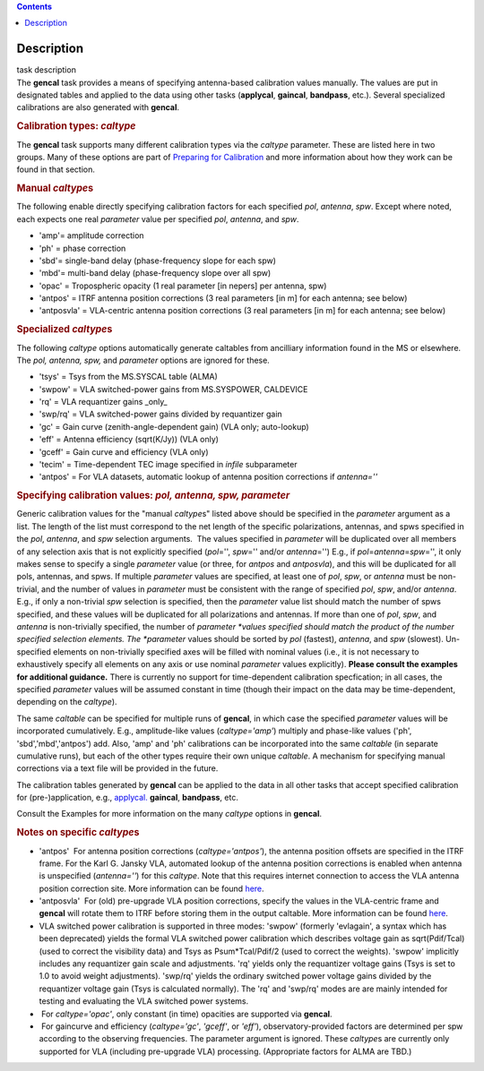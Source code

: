 .. contents::
   :depth: 3
..

.. container::
   :name: viewlet-above-content-title

Description
===========

.. container::
   :name: viewlet-below-content-title

.. container:: documentDescription description

   task description

.. container:: section
   :name: viewlet-above-content-body

.. container:: section
   :name: content-core

   .. container::
      :name: parent-fieldname-text

      The **gencal** task provides a means of specifying antenna-based
      calibration values manually. The values are put in designated
      tables and applied to the data using other tasks (**applycal**,
      **gaincal**, **bandpass**, etc.). Several specialized calibrations
      are also generated with **gencal**.

       

      .. rubric:: Calibration types: *caltype*
         :name: calibration-types-caltype

      The **gencal** task supports many different calibration types via
      the *caltype* parameter. These are listed here in two groups. Many
      of these options are part of `Preparing for
      Calibration <https://casa.nrao.edu/casadocs-devel/stable/calibration-and-visibility-data/synthesis-calibration/preparing-for-calibration>`__
      and more information about how they work can be found in that
      section.

      .. rubric:: Manual *caltype*\ s
         :name: manual-caltypes

      The following enable directly specifying calibration factors for
      each specified *pol*, *antenna*, *spw*. Except where noted, each
      expects one real *parameter* value per specified *pol*, *antenna*,
      and *spw*.

      -  'amp'= amplitude correction
      -  'ph' = phase correction
      -  'sbd'= single-band delay (phase-frequency slope for each spw)
      -  'mbd'= multi-band delay (phase-frequency slope over all spw)
      -  'opac' = Tropospheric opacity (1 real parameter [in nepers] per
         antenna, spw)
      -  'antpos' = ITRF antenna position corrections (3 real parameters
         [in m] for each antenna; see below)
      -  'antposvla' = VLA-centric antenna position corrections (3 real
         parameters [in m] for each antenna; see below)

      .. rubric:: Specialized *caltype*\ s
         :name: specialized-caltypes

      The following *caltype* options automatically generate caltables
      from ancilliary information found in the MS or elsewhere. The
      *pol, antenna, spw,* and *parameter* options are ignored for
      these.

      -  'tsys' = Tsys from the MS.SYSCAL table (ALMA)
      -  'swpow' = VLA switched-power gains from MS.SYSPOWER, CALDEVICE
      -  'rq' = VLA requantizer gains \_only\_
      -  'swp/rq' = VLA switched-power gains divided by requantizer gain
      -  'gc' = Gain curve (zenith-angle-dependent gain) (VLA only;
         auto-lookup)
      -  'eff' = Antenna efficiency (sqrt(K/Jy)) (VLA only)
      -  'gceff' = Gain curve and efficiency (VLA only)
      -  'tecim' = Time-dependent TEC image specified in *infile*
         subparameter
      -  'antpos' = For VLA datasets, automatic lookup of antenna
         position corrections if *antenna=''*

       

      .. rubric:: Specifying calibration values: *pol, antenna, spw,
         parameter*
         :name: specifying-calibration-values-pol-antenna-spw-parameter

      Generic calibration values for the "manual *caltype*\ s" listed
      above should be specified in the *parameter* argument as a list.
      The length of the list must correspond to the net length of the
      specific polarizations, antennas, and spws specified in the *pol*,
      *antenna*, and *spw* selection arguments.  The values specified in
      *parameter* will be duplicated over all members of any selection
      axis that is not explicitly specified (*pol*\ ='', *spw*\ =''
      and/or *antenna*\ ='') E.g., if
      *pol*\ =\ *antenna*\ =\ *spw*\ ='', it only makes sense to specify
      a single *parameter* value (or three, for *antpos* and
      *antposvla*), and this will be duplicated for all pols, antennas,
      and spws. If multiple *parameter* values are specified, at least
      one of *pol*, *spw*, or *antenna* must be non-trivial, and the
      number of values in *parameter* must be consistent with the range
      of specified *pol*, *spw*, and/or *antenna*. E.g., if only a
      non-trivial *spw* selection is specified, then the *parameter*
      value list should match the number of spws specified, and these
      values will be duplicated for all polarizations and antennas. If
      more than one of *pol*, *spw*, and *antenna* is non-trivially
      specified, the number of *parameter *\ values specified should
      match the product of the number specified selection elements. The
      *parameter* values should be sorted by *pol* (fastest), *antenna*,
      and *spw* (slowest). Un-specified elements on non-trivially
      specified axes will be filled with nominal values (i.e., it is not
      necessary to exhaustively specify all elements on any axis or use
      nominal *parameter* values explicitly). **Please consult the
      examples for additional guidance.** There is currently no support
      for time-dependent calibration specfication; in all cases, the
      specified *parameter* values will be assumed constant in time
      (though their impact on the data may be time-dependent, depending
      on the *caltype*).

      The same *caltable* can be specified for multiple runs of
      **gencal**, in which case the specified *parameter* values will be
      incorporated cumulatively. E.g., amplitude-like values
      (*caltype='amp'*) multiply and phase-like values ('ph',
      'sbd','mbd','antpos') add. Also, 'amp' and 'ph' calibrations can
      be incorporated into the same *caltable* (in separate cumulative
      runs), but each of the other types require their own unique
      *caltable*. A mechanism for specifying manual corrections via a
      text file will be provided in the future.

      The calibration tables generated by **gencal** can be applied to
      the data in all other tasks that accept specified calibration for
      (pre-)application, e.g.,
      `applycal. <https://casa.nrao.edu/casadocs-devel/stable/task_applycal>`__
      **gaincal**, **bandpass**, etc.

      Consult the Examples for more information on the many *caltype*
      options in **gencal**.

      .. rubric:: Notes on specific *caltype*\ s
         :name: notes-on-specific-caltypes

      -  'antpos'  For antenna position corrections
         (*caltype='antpos'*), the antenna position offsets are
         specified in the ITRF frame. For the Karl G. Jansky VLA,
         automated lookup of the antenna position corrections is enabled
         when antenna is unspecified (*antenna=''*) for this *caltype*.
         Note that this requires internet connection to access the VLA
         antenna position correction site. More information can be found
         `here <https://casa.nrao.edu/casadocs-devel/stable/external-data/vla-baseline-corrections>`__.
      -  'antposvla'  For (old) pre-upgrade VLA position corrections,
         specify the values in the VLA-centric frame and **gencal** will
         rotate them to ITRF before storing them in the output caltable.
         More information can be found
         `here <https://casa.nrao.edu/casadocs-devel/stable/external-data/vla-baseline-corrections>`__.
      -  VLA switched power calibration is supported in three modes:
         'swpow' (formerly 'evlagain', a syntax which has been
         deprecated) yields the formal VLA switched power calibration
         which describes voltage gain as sqrt(Pdif/Tcal) (used to
         correct the visibility data) and Tsys as Psum*Tcal/Pdif/2 (used
         to correct the weights). 'swpow' implicitly includes any
         requantizer gain scale and adjustments. 'rq' yields only the
         requantizer voltage gains (Tsys is set to 1.0 to avoid weight
         adjustments). 'swp/rq' yields the ordinary switched power
         voltage gains divided by the requantizer voltage gain (Tsys is
         calculated normally). The 'rq' and 'swp/rq' modes are are
         mainly intended for testing and evaluating the VLA switched
         power systems.
      -   For *caltype='opac'*, only constant (in time) opacities are
         supported via **gencal**.  
      -   For gaincurve and efficiency (*caltype='gc'*, *'gceff'*, or
         *'eff'*), observatory-provided factors are determined per spw
         according to the observing frequencies. The parameter argument
         is ignored. These *caltype*\ s are currently only supported for
         VLA (including pre-upgrade VLA) processing. (Appropriate
         factors for ALMA are TBD.)

.. container:: section
   :name: viewlet-below-content-body
